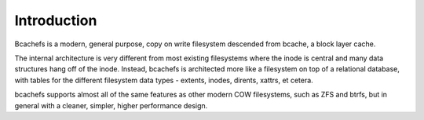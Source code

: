 Introduction
=========================

Bcachefs is a modern, general purpose, copy on write filesystem
descended from bcache, a block layer cache.

The internal architecture is very different from most existing
filesystems where the inode is central and many data structures hang off
of the inode. Instead, bcachefs is architected more like a filesystem on
top of a relational database, with tables for the different filesystem
data types - extents, inodes, dirents, xattrs, et cetera.

bcachefs supports almost all of the same features as other modern COW
filesystems, such as ZFS and btrfs, but in general with a cleaner,
simpler, higher performance design.
